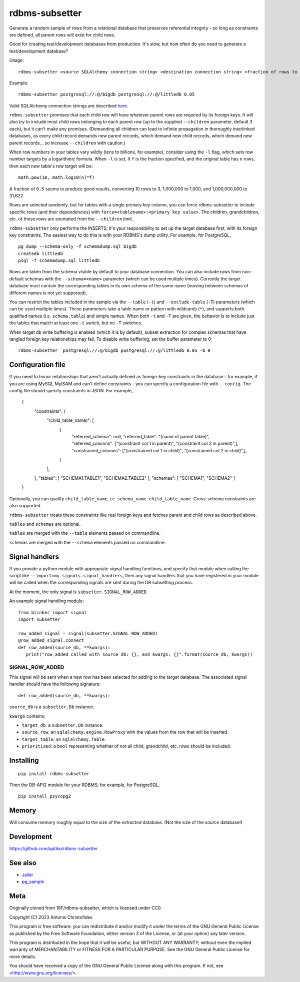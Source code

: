 rdbms-subsetter
===============

Generate a random sample of rows from a relational database that preserves
referential integrity - so long as constraints are defined, all parent rows
will exist for child rows.

Good for creating test/development databases from production.  It's slow,
but how often do you need to generate a test/development database?

Usage::

    rdbms-subsetter <source SQLAlchemy connection string> <destination connection string> <fraction of rows to use>

Example::

    rdbms-subsetter postgresql://:@/bigdb postgresql://:@/littledb 0.05

Valid SQLAlchemy connection strings are described
`here <https://docs.sqlalchemy.org/en/latest/core/engines.html#database-urls>`_.

``rdbms-subsetter`` promises that each child row will have whatever parent rows are
required by its foreign keys.  It will also *try* to include most child rows belonging
to each parent row (up to the supplied ``--children`` parameter, default 3 each), but it
can't make any promises.  (Demanding all children can lead to infinite propagation in
thoroughly interlinked databases, as every child record demands new parent records,
which demand new child records, which demand new parent records...
so increase ``--children`` with caution.)

When row numbers in your tables vary wildly (tens to billions, for example),
consider using the ``-l`` flag, which sets row number targets
by a logarithmic formula.
When ``-l`` is set, if ``f`` is the fraction specified,
and the original table has ``n`` rows,
then each new table's row target will be::

    math.pow(10, math.log10(n)*f)

A fraction of ``0.5`` seems to produce good results, converting 10 rows to 3,
1,000,000 to 1,000, and 1,000,000,000 to 31,622.

Rows are selected randomly, but for tables with a single primary key column, you
can force rdbms-subsetter to include specific rows (and their dependencies) with
``force=<tablename>:<primary key value>``.  The children, grandchildren, etc. of
these rows
are exempted from the ``--children`` limit.

``rdbms-subsetter`` only performs the INSERTS; it's your responsibility to set
up the target database first, with its foreign key constraints.  The easiest
way to do this is with your RDBMS's dump utility.  For example, for PostgreSQL,

::

    pg_dump --schema-only -f schemadump.sql bigdb
    createdb littledb
    psql -f schemadump.sql littledb

Rows are taken from the schema visible by default to your
database connection.  You can also include rows from non-default schemas
with the ``--schema=<name>`` parameter (which can be used multiple times).
Currently the target database must contain the corresponding tables in its own
schema of the same name (moving between schemas of different names is not yet
supported).

You can restrict the tables included in the sample via the ``--table``
(``-t``) and ``--exclude-table`` (``-T``) parameters (which can be used
multiple times). These parameters take a table name or pattern with wildcards
(``*``), and supports both qualified names (i.e. ``schema.table``) and simple
names. When both ``-t`` and ``-T`` are given, the behavior is to include just
the tables that match at least one ``-t`` switch, but no ``-T`` switches.

When target db write buffering is enabled (which it is by default), subset
extraction for complex schemas that have tangled foreign key relationships may
fail.  To disable write buffering, set the buffer parameter to 0::

    rdbms-subsetter  postgresql://:@/bigdb postgresql://:@/littledb 0.05 -b 0

Configuration file
------------------

If you need to honor relationships that aren't actually defined as foreign-key
constraints in the database - for example, if you are using MySQL MyISAM
and can't define constraints - you can specify a
configuration file with ``--config``.  The config file should specify constraints
in JSON.  For example,

    {
      "constraints": {
        "(child_table_name)": [
          {
            "referred_schema": null,
            "referred_table": "(name of parent table)",
            "referred_columns": ["(constraint col 1 in parent)", "(constraint col 2 in parent)",],
            "constrained_columns": ["(constrained col 1 in child)", "(constrained col 2 in child)",],
          }
        ],
      },
      "tables": [ "SCHEMA1.TABLE1", "SCHEMA2.TABLE2" ],
      "schemas": [ "SCHEMA1", "SCHEMA2" ]
    }

Optionally, you can qualify ``child_table_name``, i.e.
``schema_name.child_table_name``. Cross-schema constraints are also supported.

``rdbms-subsetter`` treats these constraints like real foreign keys and fetches
parent and child rows as described above.

``tables`` and ``schemas`` are optional.

``tables`` are merged with the ``--table`` elements passed on commandline.

``schemas`` are merged with the ``--schema`` elements passed on commandline.


Signal handlers
---------------
If you provide a python module with appropriate signal handling functions, and specify that module
when calling the script like ``--import=my.signals.signal_handlers``, then any signal handlers that you
have registered in your module will be called when the corresponding signals are sent during
the DB subsetting process.

At the moment, the only signal is ``subsetter.SIGNAL_ROW_ADDED``.

An example signal handling module::

  from blinker import signal
  import subsetter

  row_added_signal = signal(subsetter.SIGNAL_ROW_ADDED)
  @row_added_signal.connect
  def row_added(source_db, **kwargs):
     print("row_added called with source db: {}, and kwargs: {}".format(source_db, kwargs))

SIGNAL_ROW_ADDED
^^^^^^^^^^^^^^^^
This signal will be sent when a new row has been selected for adding to the target database.
The associated signal handler should have the following signature::

    def row_added(source_db, **kwargs):

``source_db`` is a ``subsetter.Db`` instance.

``kwargs`` contains:

- ``target_db``: a ``subsetter.Db`` instance.

- ``source_row``: an ``sqlalchemy.engine.RowProxy`` with the values from the row that will be inserted.

- ``target_table``: an ``sqlalchemy.Table``.

- ``prioritized``: a ``bool`` representing whether of not all child, grandchild, etc. rows should be included.

Installing
----------

::

    pip install rdbms-subsetter

Then the DB-API2 module for your RDBMS; for example, for PostgreSQL,

::

    pip install psycopg2

Memory
------

Will consume memory roughly equal to the size of the *extracted* database.
(Not the size of the *source* database!)

Development
-----------

https://github.com/aptiko/rdbms-subsetter

See also
--------

* `Jailer <http://jailer.sourceforge.net/home.htm>`_
* `pg_sample <https://github.com/mla/pg_sample>`_

Meta
----

Originally cloned from 18F/rdbms-subsetter, which is licensed under CC0.

Copyright (C) 2023 Antonis Christofides

This program is free software: you can redistribute it and/or modify
it under the terms of the GNU General Public License as published by
the Free Software Foundation, either version 3 of the License, or
(at your option) any later version.

This program is distributed in the hope that it will be useful,
but WITHOUT ANY WARRANTY; without even the implied warranty of
MERCHANTABILITY or FITNESS FOR A PARTICULAR PURPOSE.  See the
GNU General Public License for more details.

You should have received a copy of the GNU General Public License
along with this program.  If not, see <http://www.gnu.org/licenses/>.
